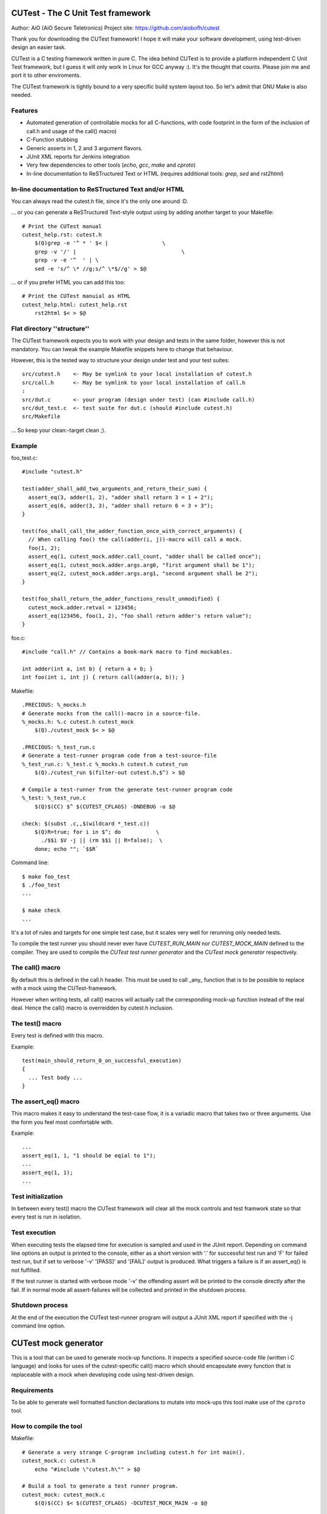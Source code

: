 
CUTest - The C Unit Test framework
==================================

Author: AiO (AiO Secure Teletronics)
Project site: https://github.com/aiobofh/cutest

Thank you for downloading the CUTest framework! I hope it will make your
software development, using test-driven design an easier task.

CUTest is a C testing framework written in pure C. The idea behind
CUTest is to provide a platform independent C Unit Test framework,
but I guess it will only work in Linux for GCC anyway :). It's the
thought that counts. Please join me and port it to other enviroments.

The CUTest framework is tightly bound to a very specific build system
layout too. So let's admit that GNU Make is also needed.

Features
--------

* Automated generation of controllable mocks for all C-functions, with
  code footprint in the form of the inclusion of call.h and usage of the
  call() macro)
* C-Function stubbing
* Generic asserts in 1, 2 and 3 argument flavors.
* JUnit XML reports for Jenkins integration
* Very few dependencies to other tools (`echo`, `gcc`, `make` and `cproto`)
* In-line documentation to ReSTructured Text or HTML
  (requires additional tools: `grep`, `sed` and `rst2html`)

In-line documentation to ReSTructured Text and/or HTML
------------------------------------------------------

You can always read the cutest.h file, since it's the only one around :D.

... or you can generate a ReSTructured Text-style output using by adding
another target to your Makefile::

  # Print the CUTest manual
  cutest_help.rst: cutest.h
      $(Q)grep -e '^ * ' $< |                 \
      grep -v '/' |                                 \
      grep -v -e '^  ' | \
      sed -e 's/^ \* //g;s/^ \*$//g' > $@

... or if you prefer HTML you can add this too::

  # Print the CUTest manuial as HTML
  cutest_help.html: cutest_help.rst
      rst2html $< > $@

Flat directory ''structure''
----------------------------

The CUTest framework expects you to work with your design and tests in
the same folder, however this is not mandatory. You can tweak the example
Makefile snippets here to change that behaviour.

However, this is the tested way to structure your design under test and
your test suites::

  src/cutest.h    <- May be symlink to your local installation of cutest.h
  src/call.h      <- May be symlink to your local installation of call.h
  :
  src/dut.c       <- your program (design under test) (can #include call.h)
  src/dut_test.c  <- test suite for dut.c (should #include cutest.h)
  src/Makefile

... So keep your clean:-target clean ;).

Example
-------

foo_test.c::

  #include "cutest.h"

  test(adder_shall_add_two_arguments_and_return_their_sum) {
    assert_eq(3, adder(1, 2), "adder shall return 3 = 1 + 2");
    assert_eq(6, adder(3, 3), "adder shall return 6 = 3 + 3");
  }

  test(foo_shall_call_the_adder_function_once_with_correct_arguments) {
    // When calling foo() the call(adder(i, j))-macro will call a mock.
    foo(1, 2);
    assert_eq(1, cutest_mock.adder.call_count, "adder shall be called once");
    assert_eq(1, cutest_mock.adder.args.arg0, "first argument shall be 1");
    assert_eq(2, cutest_mock.adder.args.arg1, "second argument shall be 2");
  }

  test(foo_shall_return_the_adder_functions_result_unmodified) {
    cutest_mock.adder.retval = 123456;
    assert_eq(123456, foo(1, 2), "foo shall return adder's return value");
  }

foo.c::

  #include "call.h" // Contains a book-mark macro to find mockables.

  int adder(int a, int b) { return a + b; }
  int foo(int i, int j) { return call(adder(a, b)); }

Makefile::

  .PRECIOUS: %_mocks.h
  # Generate mocks from the call()-macro in a source-file.
  %_mocks.h: %.c cutest.h cutest_mock
      $(Q)./cutest_mock $< > $@

  .PRECIOUS: %_test_run.c
  # Generate a test-runner program code from a test-source-file
  %_test_run.c: %_test.c %_mocks.h cutest.h cutest_run
      $(Q)./cutest_run $(filter-out cutest.h,$^) > $@

  # Compile a test-runner from the generate test-runner program code
  %_test: %_test_run.c
      $(Q)$(CC) $^ $(CUTEST_CFLAGS) -DNDEBUG -o $@

  check: $(subst .c,,$(wildcard *_test.c))
      $(Q)R=true; for i in $^; do           \
        ./$$i $V -j || (rm $$i || R=false);  \
      done; echo ""; `$$R`

Command line::

  $ make foo_test
  $ ./foo_test
  ...

  $ make check
  ...

It's a lot of rules and targets for one simple test case, but it scales
very well for rerunning only needed tests.

To compile the test runner you should never ever have `CUTEST_RUN_MAIN`
nor `CUTEST_MOCK_MAIN` defined to the compiler. They are used to compile
the *CUTest test runner generator* and the *CUTest mock generator*
respectively.

The call() macro
----------------

By default this is defined in the call.h header. This must be used to
call _any_ function that is to be possible to replace with a mock using
the CUTest-framework.

However when writing tests, all call() macros will actually call the
corresponding mock-up function instead of the real deal. Hence the call()
macro is overreidden by cutest.h inclusion.

The test() macro
----------------

Every test is defined with this macro.

Example::

  test(main_should_return_0_on_successful_execution)
  {
    ... Test body ...
  }

The assert_eq() macro
---------------------

This macro makes it easy to understand the test-case flow, it is a
variadic macro that takes two or three arguments. Use the form you
feel most comfortable with.

Example::

  ...
  assert_eq(1, 1, "1 should be eqial to 1");
  ...
  assert_eq(1, 1);
  ...

Test initialization
-------------------

In between every test() macro the CUTest framework will clear all the
mock controls and test framwork state so that every test is run in
isolation.

Test execution
--------------

When executing tests the elapsed time for execution is sampled and used
in the JUnit report. Depending on command line options an output is printed
to the console, either as a short version with '.' for successful test run
and 'F' for failed test run, but if set to verbose '-v' '[PASS]' and
'[FAIL]' output is produced. What triggers a failure is if an assert_eq()
is not fulfilled.

If the test runner is started with verbose mode '-v' the offending assert
will be printed to the console directly after the fail. If in normal mode
all assert-failures will be collected and printed in the shutdown process.

Shutdown process
----------------

At the end of the execution the CUTest test-runner program will output
a JUnit XML report if specified with the -j command line option.


CUTest mock generator
=====================

This is a tool that can be used to generate mock-up functions. It
inspects a specified source-code file (written i C language) and looks
for uses of the cutest-specific call() macro which should encapsulate
every function that is replaceable with a mock when developing code using
test-driven design.

Requirements
------------

To be able to generate well formatted function declarations to mutate
into mock-ups this tool make use of the ``cproto`` tool.

How to compile the tool
-----------------------

Makefile::

  # Generate a very strange C-program including cutest.h for int main().
  cutest_mock.c: cutest.h
      echo "#include \"cutest.h\"" > $@

  # Build a tool to generate a test runner program.
  cutest_mock: cutest_mock.c
      $(Q)$(CC) $< $(CUTEST_CFLAGS) -DCUTEST_MOCK_MAIN -o $@

Usage
-----

If you *need* to run the tool manually this is how::

  $ ./cutest_mock design_under_test.c

And it will scan the source-code for uses of the `call()` macro and
output a header file-style text, containing everything needed to test
your code alongside with the `cutest.h` file.

However, if you use the Makefile targets specified in the beginning of
this document you will probably not need to run it manually.

Mock-ups
--------

The cutest_mock tool scans the design under test for call() macros, and
create a mock-up control stucture, unique for every callable mockable
function, so that tests can be fully controlled.

The control structures are encapsulated in the global struct instance
called 'mocks'.

In a test they can be accessed like this::

  mocks.<name_of_called_function>.<property>...

If you have::

  FILE* fp = call(fopen("filename.c", "r"));

in your code, a mock called cutest_mock_fopen() will be generated. It
will affect the cutest_mock.fopen mock-up control structure.

For accurate information please build your <dut>_mocks.h file and
inspect the structs yourself.

Stubbing
--------

To stub a function encapsulated in a call() macro in your design under
test you can easily write your own stub in your test-file, just pointing
the cutest_mock.<dut>.func function pointer to your stub.


CUTest test runner generator
============================

The cutest_run tool will parse your test suite and produce an executable
program with some command line options to enable you to control it a
little bit.

How to build the tool
---------------------

Makefile::

  # Generate a very strange C-program including cutest.h for int main().
  cutest_run.c: cutest.h Makefile
    $(Q)echo "#include \"cutest.h\"" > $@

  # Build a tool to generate a test suite runner.
  cutest_run: cutest_run.c
    $(Q)$(CC) $< $(CUTEST_CFLAGS) -DCUTEST_RUN_MAIN -o $@

Usage
-----

If you *need* to run the tool manually this is how::

  $ ./cutest_run dut_test.c dut_mocks.h

And it will scan the test suite source-code for uses of the `test()`
macro and output a C program containing everything needed to test
your code alongside with the `cutest.h` file.

However, if you use the Makefile targets specified in the beginning of
this document you will probably not need to run it manually.

The test runner program
-----------------------

The generated test runner program will inventory all the tests in the
specified suite and run them in the order that they appear in the suite.

The first thing that happens is the Startup process, then all tests are
run in isolation, followed by the Shutdown process.
